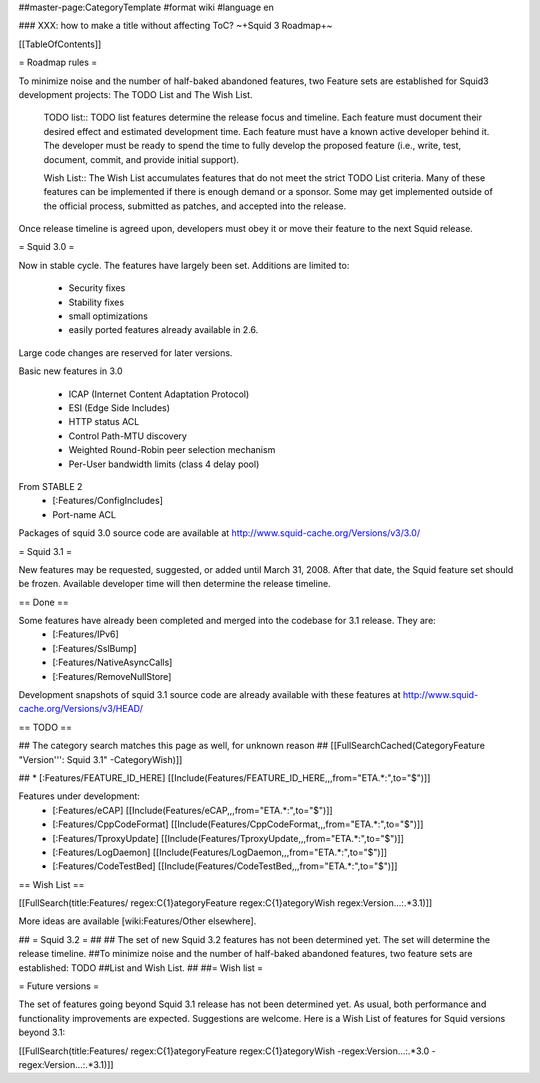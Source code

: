 ##master-page:CategoryTemplate
#format wiki
#language en

### XXX: how to make a title without affecting ToC?
~+Squid 3 Roadmap+~

[[TableOfContents]]

= Roadmap rules =

To minimize noise and the number of half-baked abandoned features, two Feature sets are established for Squid3 development projects: The TODO List and The Wish List.

  TODO list:: TODO list features determine the release focus and timeline. Each feature must document their desired effect and estimated development time. Each feature must have a known active developer behind it. The developer must be ready to spend the time to fully develop the proposed feature (i.e., write, test, document, commit, and provide initial support).

  Wish List:: The Wish List accumulates features that do not meet the strict TODO List criteria. Many of these features can be implemented if there is enough demand or a sponsor. Some may get implemented outside of the official process, submitted as patches, and accepted into the release.

Once release timeline is agreed upon, developers must obey it or move their feature to the next Squid release.



= Squid 3.0 =

Now in stable cycle. The features have largely been set.
Additions are limited to:
 * Security fixes
 * Stability fixes
 * small optimizations
 * easily ported features already available in 2.6.

Large code changes are reserved for later versions.

Basic new features in 3.0

 * ICAP (Internet Content Adaptation Protocol)
 * ESI (Edge Side Includes)
 * HTTP status ACL
 * Control Path-MTU discovery
 * Weighted Round-Robin peer selection mechanism
 * Per-User bandwidth limits (class 4 delay pool)

From STABLE 2
 * [:Features/ConfigIncludes]
 * Port-name ACL

Packages of squid 3.0 source code are available at
http://www.squid-cache.org/Versions/v3/3.0/

= Squid 3.1 =

New features may be requested, suggested, or added until March 31, 2008. After that date, the Squid feature set should be frozen. Available developer time will then determine the release timeline.

== Done ==

Some features have already been completed and merged into the codebase for 3.1 release. They are:
 * [:Features/IPv6]
 * [:Features/SslBump]
 * [:Features/NativeAsyncCalls]
 * [:Features/RemoveNullStore]

Development snapshots of squid 3.1 source code are already available with these features at
http://www.squid-cache.org/Versions/v3/HEAD/

== TODO ==

## The category search matches this page as well, for unknown reason
## [[FullSearchCached(CategoryFeature "Version''': Squid 3.1" -CategoryWish)]]

##  * [:Features/FEATURE_ID_HERE] [[Include(Features/FEATURE_ID_HERE,,,from="ETA.*:",to="$")]]

Features under development:
 * [:Features/eCAP] [[Include(Features/eCAP,,,from="ETA.*:",to="$")]]
 * [:Features/CppCodeFormat] [[Include(Features/CppCodeFormat,,,from="ETA.*:",to="$")]]
 * [:Features/TproxyUpdate] [[Include(Features/TproxyUpdate,,,from="ETA.*:",to="$")]]
 * [:Features/LogDaemon] [[Include(Features/LogDaemon,,,from="ETA.*:",to="$")]]
 * [:Features/CodeTestBed] [[Include(Features/CodeTestBed,,,from="ETA.*:",to="$")]]

== Wish List ==

[[FullSearch(title:Features/ regex:C{1}ategoryFeature regex:C{1}ategoryWish regex:Version...:.*3.1)]]

More ideas are available [wiki:Features/Other elsewhere].



## = Squid 3.2 =
##
## The set of new Squid 3.2 features has not been determined yet. The set will determine the release timeline.
##To minimize noise and the number of half-baked abandoned features, two feature sets are established: TODO
##List and Wish List.
##
##= Wish list =

= Future versions =

The set of features going beyond Squid 3.1 release has not been determined yet. As usual, both performance and functionality improvements are expected. Suggestions are welcome. Here is a Wish List of features for Squid versions beyond 3.1:

[[FullSearch(title:Features/ regex:C{1}ategoryFeature regex:C{1}ategoryWish -regex:Version...:.*3.0 -regex:Version...:.*3.1)]]
